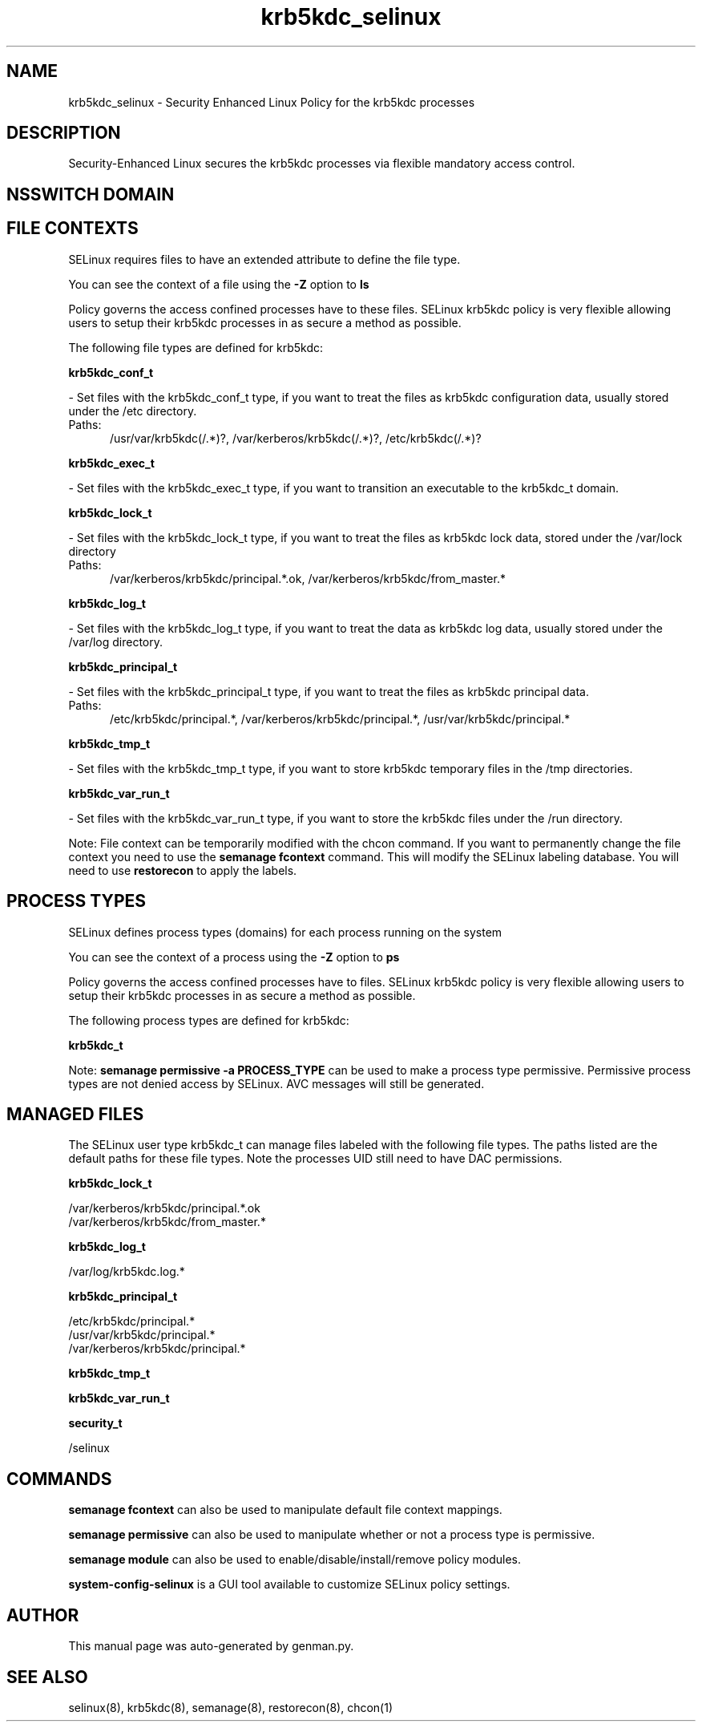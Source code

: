 .TH  "krb5kdc_selinux"  "8"  "krb5kdc" "dwalsh@redhat.com" "krb5kdc SELinux Policy documentation"
.SH "NAME"
krb5kdc_selinux \- Security Enhanced Linux Policy for the krb5kdc processes
.SH "DESCRIPTION"

Security-Enhanced Linux secures the krb5kdc processes via flexible mandatory access
control.  

.SH NSSWITCH DOMAIN

.SH FILE CONTEXTS
SELinux requires files to have an extended attribute to define the file type. 
.PP
You can see the context of a file using the \fB\-Z\fP option to \fBls\bP
.PP
Policy governs the access confined processes have to these files. 
SELinux krb5kdc policy is very flexible allowing users to setup their krb5kdc processes in as secure a method as possible.
.PP 
The following file types are defined for krb5kdc:


.EX
.PP
.B krb5kdc_conf_t 
.EE

- Set files with the krb5kdc_conf_t type, if you want to treat the files as krb5kdc configuration data, usually stored under the /etc directory.

.br
.TP 5
Paths: 
/usr/var/krb5kdc(/.*)?, /var/kerberos/krb5kdc(/.*)?, /etc/krb5kdc(/.*)?

.EX
.PP
.B krb5kdc_exec_t 
.EE

- Set files with the krb5kdc_exec_t type, if you want to transition an executable to the krb5kdc_t domain.


.EX
.PP
.B krb5kdc_lock_t 
.EE

- Set files with the krb5kdc_lock_t type, if you want to treat the files as krb5kdc lock data, stored under the /var/lock directory

.br
.TP 5
Paths: 
/var/kerberos/krb5kdc/principal.*\.ok, /var/kerberos/krb5kdc/from_master.*

.EX
.PP
.B krb5kdc_log_t 
.EE

- Set files with the krb5kdc_log_t type, if you want to treat the data as krb5kdc log data, usually stored under the /var/log directory.


.EX
.PP
.B krb5kdc_principal_t 
.EE

- Set files with the krb5kdc_principal_t type, if you want to treat the files as krb5kdc principal data.

.br
.TP 5
Paths: 
/etc/krb5kdc/principal.*, /var/kerberos/krb5kdc/principal.*, /usr/var/krb5kdc/principal.*

.EX
.PP
.B krb5kdc_tmp_t 
.EE

- Set files with the krb5kdc_tmp_t type, if you want to store krb5kdc temporary files in the /tmp directories.


.EX
.PP
.B krb5kdc_var_run_t 
.EE

- Set files with the krb5kdc_var_run_t type, if you want to store the krb5kdc files under the /run directory.


.PP
Note: File context can be temporarily modified with the chcon command.  If you want to permanently change the file context you need to use the 
.B semanage fcontext 
command.  This will modify the SELinux labeling database.  You will need to use
.B restorecon
to apply the labels.

.SH PROCESS TYPES
SELinux defines process types (domains) for each process running on the system
.PP
You can see the context of a process using the \fB\-Z\fP option to \fBps\bP
.PP
Policy governs the access confined processes have to files. 
SELinux krb5kdc policy is very flexible allowing users to setup their krb5kdc processes in as secure a method as possible.
.PP 
The following process types are defined for krb5kdc:

.EX
.B krb5kdc_t 
.EE
.PP
Note: 
.B semanage permissive -a PROCESS_TYPE 
can be used to make a process type permissive. Permissive process types are not denied access by SELinux. AVC messages will still be generated.

.SH "MANAGED FILES"

The SELinux user type krb5kdc_t can manage files labeled with the following file types.  The paths listed are the default paths for these file types.  Note the processes UID still need to have DAC permissions.

.br
.B krb5kdc_lock_t

	/var/kerberos/krb5kdc/principal.*\.ok
.br
	/var/kerberos/krb5kdc/from_master.*
.br

.br
.B krb5kdc_log_t

	/var/log/krb5kdc\.log.*
.br

.br
.B krb5kdc_principal_t

	/etc/krb5kdc/principal.*
.br
	/usr/var/krb5kdc/principal.*
.br
	/var/kerberos/krb5kdc/principal.*
.br

.br
.B krb5kdc_tmp_t


.br
.B krb5kdc_var_run_t


.br
.B security_t

	/selinux
.br

.SH "COMMANDS"
.B semanage fcontext
can also be used to manipulate default file context mappings.
.PP
.B semanage permissive
can also be used to manipulate whether or not a process type is permissive.
.PP
.B semanage module
can also be used to enable/disable/install/remove policy modules.

.PP
.B system-config-selinux 
is a GUI tool available to customize SELinux policy settings.

.SH AUTHOR	
This manual page was auto-generated by genman.py.

.SH "SEE ALSO"
selinux(8), krb5kdc(8), semanage(8), restorecon(8), chcon(1)
